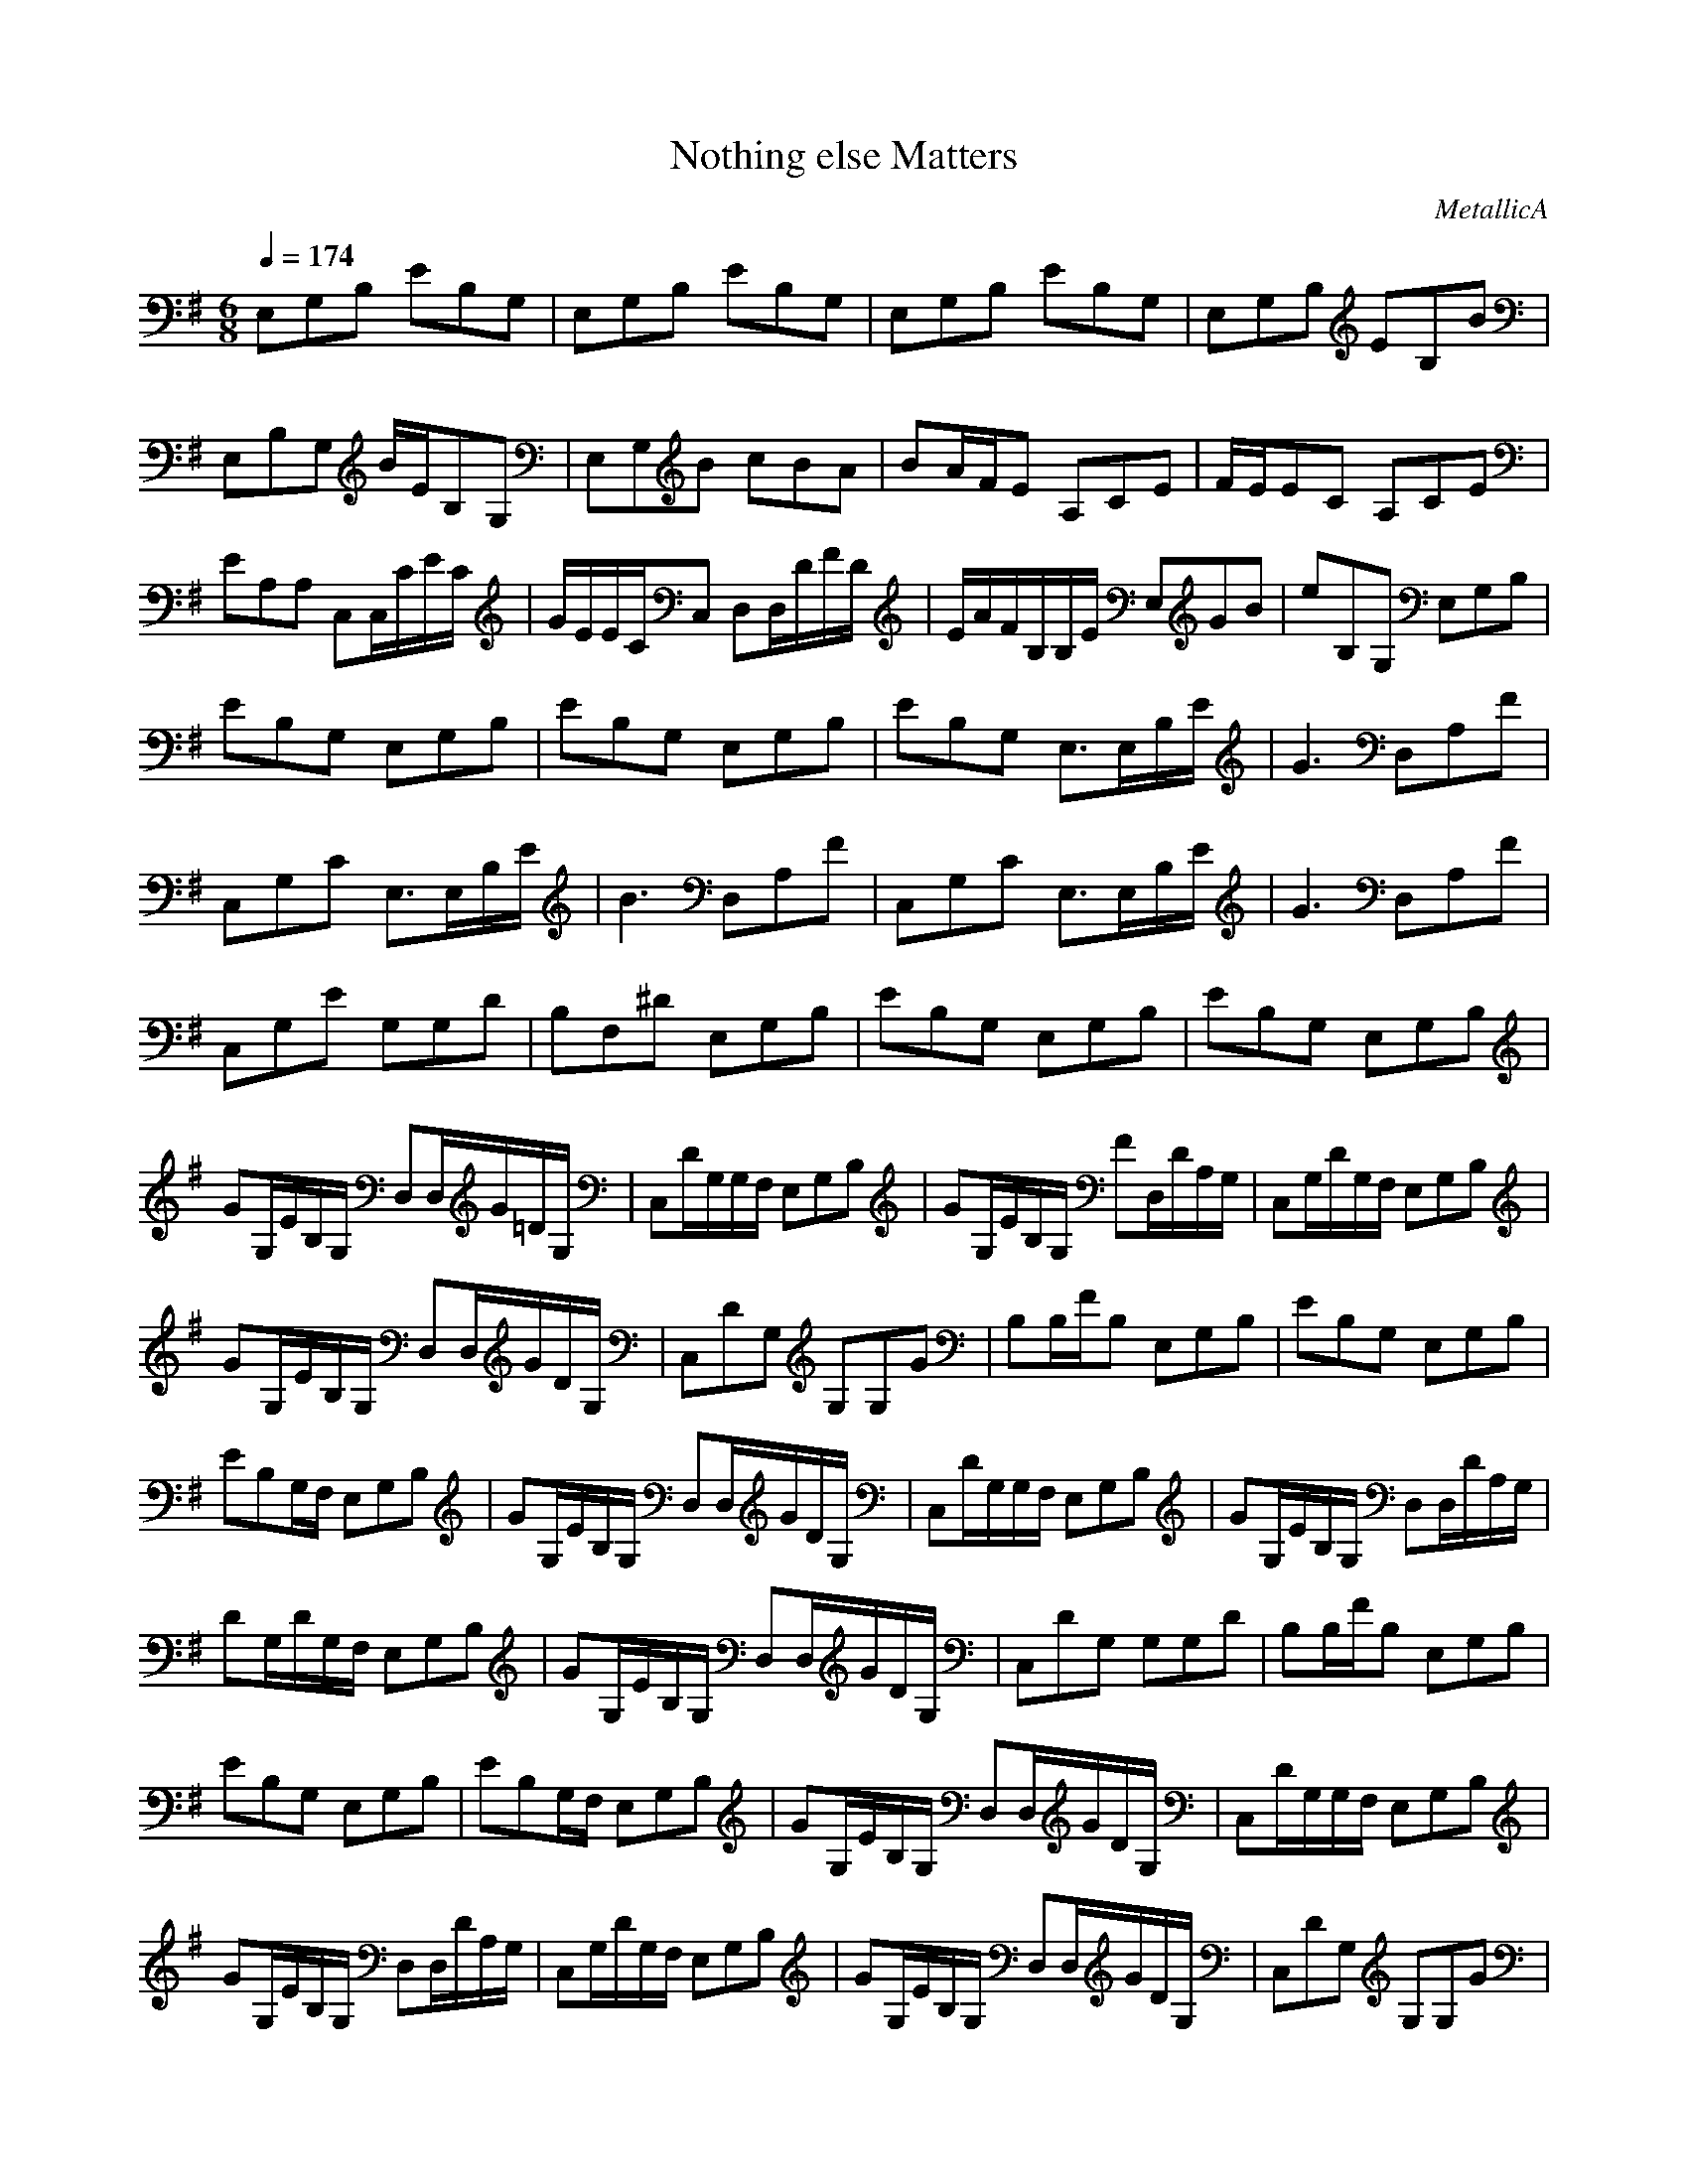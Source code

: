 X: 1
T: Nothing else Matters
C: MetallicA
Z: arae69
M: 6/8
L: 1/8
Q:1/4=174
K:G
V:1
E,G,B, EB,G,|E,G,B, EB,G,|E,G,B, EB,G,|E,G,B, EB,B|
E,B,G, B/2E/2B,G,|E,G,B cBA|BA/2F/2E A,CE|F/2E/2EC A,CE|
EA,A, C,C,/2C/2E/2C/2|G/2E/2E/2C/2C, D,D,/2D/2F/2D/2|E/2A/2F/2B,/2B,/2E/2 E,GB|eB,G, E,G,B,|
EB,G, E,G,B,|EB,G, E,G,B,|EB,G, E,3/2E,/2B,/2E/2|G3 D,A,F|
C,G,C E,3/2E,/2B,/2E/2|B3 D,A,F|C,G,C E,3/2E,/2B,/2E/2|G3 D,A,F|
C,G,E G,G,D|B,F,^D E,G,B,|EB,G, E,G,B,|EB,G, E,G,B,|
GG,/2E/2B,/2G,/2 D,D,/2G/2=D/2G,/2|C,D/2G,/2G,/2F,/2 E,G,B,|GG,/2E/2B,/2G,/2 FD,/2D/2A,/2G,/2|C,G,/2D/2G,/2F,/2 E,G,B,|
GG,/2E/2B,/2G,/2 D,D,/2G/2D/2G,/2|C,DG, G,G,G|B,B,/2F/2B, E,G,B,|EB,G, E,G,B,|
EB,G,/2F,/2 E,G,B,|GG,/2E/2B,/2G,/2 D,D,/2G/2D/2G,/2|C,D/2G,/2G,/2F,/2 E,G,B,|GG,/2E/2B,/2G,/2 D,D,/2D/2A,/2G,/2|
DG,/2D/2G,/2F,/2 E,G,B,|GG,/2E/2B,/2G,/2 D,D,/2G/2D/2G,/2|C,DG, G,G,D|B,B,/2F/2B, E,G,B,|
EB,G, E,G,B,|EB,G,/2F,/2 E,G,B,|GG,/2E/2B,/2G,/2 D,D,/2G/2D/2G,/2|C,D/2G,/2G,/2F,/2 E,G,B,|
GG,/2E/2B,/2G,/2 D,D,/2D/2A,/2G,/2|C,G,/2D/2G,/2F,/2 E,G,B,|GG,/2E/2B,/2G,/2 D,D,/2G/2D/2G,/2|C,DG, G,G,G|
B,B,/2F/2B, E,G,B,|EB,G, C,3|A,3/2z3/2 F3/2F/2F/2F/2|G/2FGF/2 E3|
^C3 F3/2F/2F/2F/2|G/2FGF/2 E3|^C3 FF/2F/2F|E,G,B, EB,G,|
E,G,B, EB,G,|E,G,B, GG,/2E/2B,/2G,/2|D,D,/2G/2D/2G,/2 C,D/2G,/2G,/2F,/2|E,G,B, GG,/2E/2B,/2G,/2|
D,D,/2D/2A,/2G,/2 C,G,/2D/2G,/2F,/2|E,G,B, GG,/2E/2B,/2G,/2|D,D,/2G/2D/2G,/2 C,DG,|G,G,G A,A,/2F/2B,|
E,G,B, EB,G,|C,3 zB,2|F3/2F/2F/2F/2 G/2FGF/2|E3 ^C3|
F3/2F/2F/2F/2 G/2FGF/2|E3 ^C3|FF/2F/2F E,G,B,|EB,G, E,G,B,|
EB,G, eB2|fB2 gB2|aB2 cE=C|cEC zCE|
cEC ECG,-|G,EC EDA,-|A,ED E/2B/2B,G,|B/2E/2B,G, E,G,B,|
E3 eB2|fB2 gB2|aB2 cEC|cEC zCE|
cEC ECG,-|G,EC EDA,-|A,ED E/2B/2B,G,|B/2E/2B,G, E,G,B,|
EB,G,/2F,/2 E,G,B,|GG,/2E/2B,/2G,/2 D,D,/2G/2D/2G,/2|C,D/2G,/2G,/2F,/2 E,G,B,|GG,/2E/2B,/2G,/2 D,D,/2D/2A,/2G,/2|
C,G,/2D/2G,/2F,/2 E,G,B,|GG,/2E/2B,/2G,/2 D,D,/2G/2D/2G,/2|C,DG, G,G,G|B,B,/2F/2B, E,G,B,|
EB,G, E,G,B,|EB,G,/2F,/2 E,G,B,|GG,/2E/2B,/2G,/2 D,D,/2G/2D/2G,/2|C,D/2G,/2G,/2F,/2 E,G,B,|
GG,/2E/2B,/2G,/2 D,D,/2D/2A,/2G,/2|C,G,/2D/2G,/2F,/2 E,G,B,|GG,/2E/2B,/2G,/2 D,D,/2G/2D/2G,/2|C,DG, G,G,G|
B,B,/2F/2B, E,G,B,|EB,G, C,3|A,3/2z3/2 F3/2F/2F/2F/2|G/2FGF/2 E3|
^C3 F3/2F/2F/2F/2|G/2FGF/2 E3|^C3 F3/2F/2F/2F/2|G/2FGF/2 E3|
^C3 F3/2F/2F/2F/2|G/2FGF/2 E3|^C3 FF/2F/2F|E,G,B, EB,G,|
E,G,B, EB,G,|d2A G2A/2G/2|F/2G/2F/2E/2F/2D/2 E3/2G/2A/2G/2|A/2B/2e/2A/2B/2e/2 d/2B/2^A/2B/2^A/2=A/2|
G3/2EA/2 ^G/2=G2-G/2|gfB gfa|g/2g/2e/2B/2g/2f/2 B3/2G/2A/2G/2|AE/2G/2A/2B/2 ed/2d3/2|
E,G,B, EB,G,|E,G,B, EB,G,|E,G,B, EB,G,|E,G,B, EB,G,|
E,G,B, GG,/2E/2B,/2G,/2|D,D,/2G/2D/2G,/2 C,D/2G,/2G,/2F,/2|E,G,B, GG,/2E/2B,/2G,/2|D,D,/2D/2A,/2G,/2 C,G,/2D/2G,/2F,/2|
E,G,B, GG,/2E/2B,/2G,/2|D,D,/2G/2D/2G,/2 C,DG,|G,G,G B,2B,|E,G,B, EB,G,|
E,G,B, EB,B|E,B,G, B/2E/2B,G,|E,G,B cB/2c/2A/2B/2-|B/2A/2G/2EE,G,B,E/2-|
E/2B,G,E,G,B,E/2-|E/2B,BE,B,G,B/2|E/2B,G,E,G,Bc/2-|c/2B/2c/2A/2B A/2G/2EE,|
G,B,E B,G,E,|G,B,E B,BE,|B,G,B/2E/2 B,G,E,|G,Bc B/2c/2A/2BA/2|
G/2EE,G,B,EB,/2-|B,/2G,E,G,B,EB,/2-|B,/2B